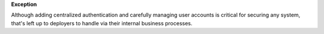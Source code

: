 **Exception**

Although adding centralized authentication and carefully managing user
accounts is critical for securing any system, that's left up to deployers
to handle via their internal business processes.
